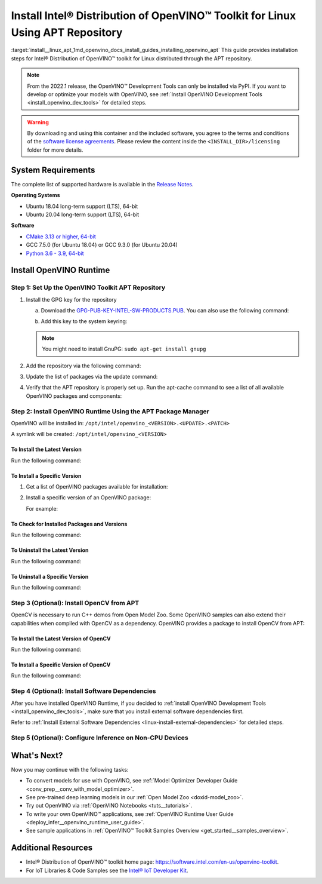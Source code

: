 .. index:: pair: page; Install Intel® Distribution of OpenVINO™ Toolkit for Linux Using APT Repository
.. _install__linux_apt:


Install Intel® Distribution of OpenVINO™ Toolkit for Linux Using APT Repository
==================================================================================

:target:`install__linux_apt_1md_openvino_docs_install_guides_installing_openvino_apt` This guide provides installation steps for Intel® Distribution of OpenVINO™ toolkit for Linux distributed through the APT repository.

.. note:: From the 2022.1 release, the OpenVINO™ Development Tools can only be installed via PyPI. If you want to develop or optimize your models with OpenVINO, see :ref:`Install OpenVINO Development Tools <install_openvino_dev_tools>` for detailed steps.





.. warning:: By downloading and using this container and the included software, you agree to the terms and conditions of the `software license agreements <https://software.intel.com/content/dam/develop/external/us/en/documents/intel-openvino-license-agreements.pdf>`__. Please review the content inside the ``<INSTALL_DIR>/licensing`` folder for more details.





System Requirements
~~~~~~~~~~~~~~~~~~~

The complete list of supported hardware is available in the `Release Notes <https://software.intel.com/content/www/us/en/develop/articles/openvino-relnotes.html>`__.

**Operating Systems**

* Ubuntu 18.04 long-term support (LTS), 64-bit

* Ubuntu 20.04 long-term support (LTS), 64-bit

**Software**

* `CMake 3.13 or higher, 64-bit <https://cmake.org/download/>`__

* GCC 7.5.0 (for Ubuntu 18.04) or GCC 9.3.0 (for Ubuntu 20.04)

* `Python 3.6 - 3.9, 64-bit <https://www.python.org/downloads/windows/>`__

Install OpenVINO Runtime
~~~~~~~~~~~~~~~~~~~~~~~~

Step 1: Set Up the OpenVINO Toolkit APT Repository
--------------------------------------------------

#. Install the GPG key for the repository
   
   a. Download the `GPG-PUB-KEY-INTEL-SW-PRODUCTS.PUB <https://apt.repos.intel.com/intel-gpg-keys/GPG-PUB-KEY-INTEL-SW-PRODUCTS.PUB>`__. You can also use the following command:
   
   .. ref-code-block:: cpp
   
   	wget https://apt.repos.intel.com/intel-gpg-keys/GPG-PUB-KEY-INTEL-SW-PRODUCTS.PUB
   
   b. Add this key to the system keyring:
   
   .. ref-code-block:: cpp
   
   	sudo apt-key add GPG-PUB-KEY-INTEL-SW-PRODUCTS.PUB
   
   
   
   .. note:: You might need to install GnuPG: ``sudo apt-get install gnupg``

#. Add the repository via the following command:
   
   
   
   
   
   .. tab:: Ubuntu 18
   
      .. code-block:: sh
   
         echo "deb https://apt.repos.intel.com/openvino/2022 bionic main" | sudo tee /etc/apt/sources.list.d/intel-openvino-2022.list
   
   .. tab:: Ubuntu 20
   
      .. code-block:: sh
   
         echo "deb https://apt.repos.intel.com/openvino/2022 focal main" | sudo tee /etc/apt/sources.list.d/intel-openvino-2022.list

#. Update the list of packages via the update command:
   
   .. ref-code-block:: cpp
   
   	sudo apt update

#. Verify that the APT repository is properly set up. Run the apt-cache command to see a list of all available OpenVINO packages and components:
   
   .. ref-code-block:: cpp
   
   	apt-cache search openvino

Step 2: Install OpenVINO Runtime Using the APT Package Manager
--------------------------------------------------------------

OpenVINO will be installed in: ``/opt/intel/openvino_<VERSION>.<UPDATE>.<PATCH>``

A symlink will be created: ``/opt/intel/openvino_<VERSION>``

To Install the Latest Version
+++++++++++++++++++++++++++++

Run the following command:

.. ref-code-block:: cpp

	sudo apt install openvino

To Install a Specific Version
+++++++++++++++++++++++++++++

#. Get a list of OpenVINO packages available for installation:
   
   .. ref-code-block:: cpp
   
   	sudo apt-cache search openvino

#. Install a specific version of an OpenVINO package:
   
   .. ref-code-block:: cpp
   
   	sudo apt install openvino-<VERSION>.<UPDATE>.<PATCH>
   
   For example:
   
   .. ref-code-block:: cpp
   
   	sudo apt install openvino-2022.1.0

To Check for Installed Packages and Versions
++++++++++++++++++++++++++++++++++++++++++++

Run the following command:

.. ref-code-block:: cpp

	apt list --installed | grep openvino

To Uninstall the Latest Version
+++++++++++++++++++++++++++++++

Run the following command:

.. ref-code-block:: cpp

	sudo apt autoremove openvino

To Uninstall a Specific Version
+++++++++++++++++++++++++++++++

Run the following command:

.. ref-code-block:: cpp

	sudo apt autoremove openvino-<VERSION>.<UPDATE>.<PATCH>

Step 3 (Optional): Install OpenCV from APT
------------------------------------------

OpenCV is necessary to run C++ demos from Open Model Zoo. Some OpenVINO samples can also extend their capabilities when compiled with OpenCV as a dependency. OpenVINO provides a package to install OpenCV from APT:

To Install the Latest Version of OpenCV
+++++++++++++++++++++++++++++++++++++++

Run the following command:

.. ref-code-block:: cpp

	sudo apt install openvino-opencv

To Install a Specific Version of OpenCV
+++++++++++++++++++++++++++++++++++++++

Run the following command:

.. ref-code-block:: cpp

	sudo apt install openvino-opencv-<VERSION>.<UPDATE>.<PATCH>

Step 4 (Optional): Install Software Dependencies
------------------------------------------------

After you have installed OpenVINO Runtime, if you decided to :ref:`install OpenVINO Development Tools <install_openvino_dev_tools>`, make sure that you install external software dependencies first.

Refer to :ref:`Install External Software Dependencies <linux-install-external-dependencies>` for detailed steps.

Step 5 (Optional): Configure Inference on Non-CPU Devices
---------------------------------------------------------

.. tab:: GNA

   To enable the toolkit components to use Intel® Gaussian & Neural Accelerator (GNA) on your system, follow the steps in :ref:`GNA Setup Guide <gna guide>`.

.. tab:: GPU

   To enable the toolkit components to use processor graphics (GPU) on your system, follow the steps in :ref:`GPU Setup Guide <gpu guide>`.

.. tab:: NCS 2

   To perform inference on Intel® Neural Compute Stick 2 powered by the Intel® Movidius™ Myriad™ X VPU, follow the steps on :ref:`NCS2 Setup Guide <ncs guide>`.
   

.. tab:: VPU

   To install and configure your Intel® Vision Accelerator Design with Intel® Movidius™ VPUs, see the :ref:`VPU Configuration Guide <vpu guide>`.
   After configuration is done, you are ready to run the verification scripts with the HDDL Plugin for your Intel® Vision Accelerator Design with Intel® Movidius™ VPUs. 

   .. warning::
      While working with either HDDL or NCS, choose one of them as they cannot run simultaneously on the same machine.

What's Next?
~~~~~~~~~~~~

Now you may continue with the following tasks:

* To convert models for use with OpenVINO, see :ref:`Model Optimizer Developer Guide <conv_prep__conv_with_model_optimizer>`.

* See pre-trained deep learning models in our :ref:`Open Model Zoo <doxid-model_zoo>`.

* Try out OpenVINO via :ref:`OpenVINO Notebooks <tuts__tutorials>`.

* To write your own OpenVINO™ applications, see :ref:`OpenVINO Runtime User Guide <deploy_infer__openvino_runtime_user_guide>`.

* See sample applications in :ref:`OpenVINO™ Toolkit Samples Overview <get_started__samples_overview>`.

Additional Resources
~~~~~~~~~~~~~~~~~~~~

* Intel® Distribution of OpenVINO™ toolkit home page: `https://software.intel.com/en-us/openvino-toolkit <https://software.intel.com/en-us/openvino-toolkit>`__.

* For IoT Libraries & Code Samples see the `Intel® IoT Developer Kit <https://github.com/intel-iot-devkit>`__.

